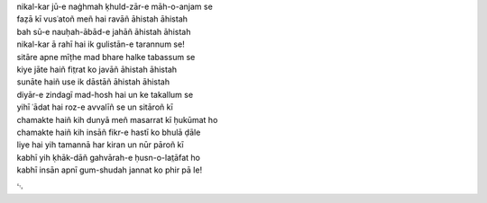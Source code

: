 .. title: §3. Sitāre (sāneṭ)
.. slug: itoohavesomedreams/poem_3
.. date: 2014-09-13 17:08:13 UTC
.. tags: poem itoohavesomedreams rashid
.. link: 
.. description: transliterated version of "Sitāre (sāneṭ)"
.. type: text



| nikal-kar jū-e naġhmah ḳhuld-zār-e māh-o-anjam se
| faẓā kī vusʿatoñ meñ hai ravāñ āhistah āhistah
| bah sū-e nauḥah-ābād-e jahāñ āhistah āhistah
| nikal-kar ā rahī hai ik gulistān-e tarannum se!
| sitāre apne mīṭhe mad bhare halke tabassum se
| kiye jāte haiñ fit̤rat ko javāñ āhistah āhistah
| sunāte haiñ use ik dāstāñ āhistah āhistah
| diyār-e zindagī mad-hosh hai un ke takallum se
| yihī ʿādat hai roz-e avvalīñ se un sitāroñ kī
| chamakte haiñ kih dunyā meñ masarrat kī ḥukūmat ho
| chamakte haiñ kih insāñ fikr-e hastī ko bhulā ḍāle
| liye hai yih tamannā har kiran un nūr pāroñ kī
| kabhī yih ḳhāk-dāñ gahvārah-e ḥusn-o-lat̤āfat ho
| kabhī insān apnī gum-shudah jannat ko phir pā le!

␃
